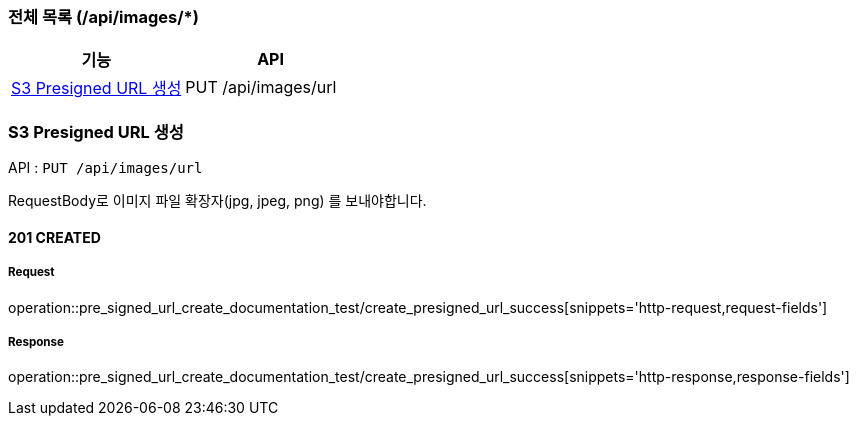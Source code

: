 === 전체 목록 (/api/images/*)
[cols=2*]
|===
| 기능 | API

| <<S3 Presigned URL 생성>> | PUT /api/images/url

|===

=== S3 Presigned URL 생성

API : `PUT /api/images/url`

RequestBody로 이미지 파일 확장자(jpg, jpeg, png) 를 보내야합니다.

==== 201 CREATED


===== Request

operation::pre_signed_url_create_documentation_test/create_presigned_url_success[snippets='http-request,request-fields']

===== Response

operation::pre_signed_url_create_documentation_test/create_presigned_url_success[snippets='http-response,response-fields']
